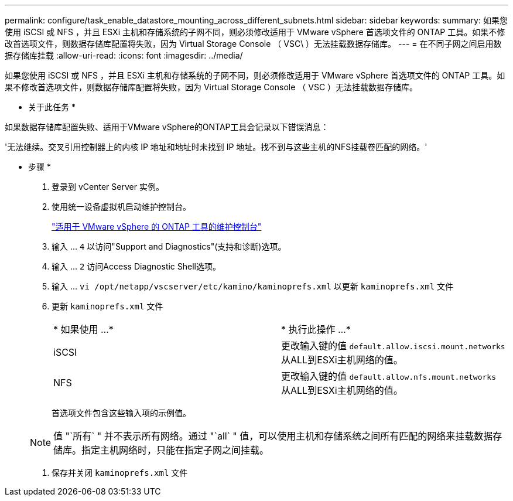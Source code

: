 ---
permalink: configure/task_enable_datastore_mounting_across_different_subnets.html 
sidebar: sidebar 
keywords:  
summary: 如果您使用 iSCSI 或 NFS ，并且 ESXi 主机和存储系统的子网不同，则必须修改适用于 VMware vSphere 首选项文件的 ONTAP 工具。如果不修改首选项文件，则数据存储库配置将失败，因为 Virtual Storage Console （ VSC\ ）无法挂载数据存储库。 
---
= 在不同子网之间启用数据存储库挂载
:allow-uri-read: 
:icons: font
:imagesdir: ../media/


[role="lead"]
如果您使用 iSCSI 或 NFS ，并且 ESXi 主机和存储系统的子网不同，则必须修改适用于 VMware vSphere 首选项文件的 ONTAP 工具。如果不修改首选项文件，则数据存储库配置将失败，因为 Virtual Storage Console （ VSC ）无法挂载数据存储库。

* 关于此任务 *

如果数据存储库配置失败、适用于VMware vSphere的ONTAP工具会记录以下错误消息：

'无法继续。交叉引用控制器上的内核 IP 地址和地址时未找到 IP 地址。找不到与这些主机的NFS挂载卷匹配的网络。'

* 步骤 *

. 登录到 vCenter Server 实例。
. 使用统一设备虚拟机启动维护控制台。
+
link:../manage/reference_maintenance_console_of_ontap_tools_for_vmware_vsphere.html["适用于 VMware vSphere 的 ONTAP 工具的维护控制台"]

. 输入 ... `4` 以访问"Support and Diagnostics"(支持和诊断)选项。
. 输入 ... `2` 访问Access Diagnostic Shell选项。
. 输入 ... `vi /opt/netapp/vscserver/etc/kamino/kaminoprefs.xml` 以更新 `kaminoprefs.xml` 文件
. 更新 `kaminoprefs.xml` 文件
+
|===


| * 如果使用 ...* | * 执行此操作 ...* 


 a| 
iSCSI
 a| 
更改输入键的值 `default.allow.iscsi.mount.networks` 从ALL到ESXi主机网络的值。



 a| 
NFS
 a| 
更改输入键的值 `default.allow.nfs.mount.networks` 从ALL到ESXi主机网络的值。

|===
+
首选项文件包含这些输入项的示例值。

+

NOTE: 值 "`所有` " 并不表示所有网络。通过 "`all` " 值，可以使用主机和存储系统之间所有匹配的网络来挂载数据存储库。指定主机网络时，只能在指定子网之间挂载。

. 保存并关闭 `kaminoprefs.xml` 文件

